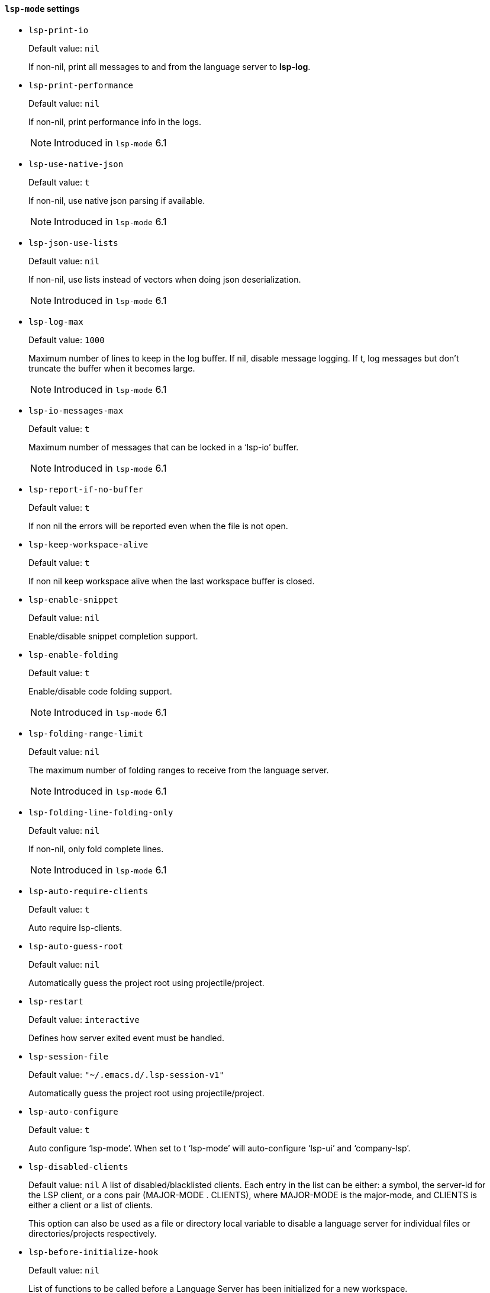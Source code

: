 [id="lsp-mode-vars"]
==== `lsp-mode` settings

[id="lsp-print-io"]
- `lsp-print-io`
____
Default value: `pass:[nil]`

If non-nil, print all messages to and from the language server to *lsp-log*.
____
[id="lsp-print-performance"]
- `lsp-print-performance`
____
Default value: `pass:[nil]`

If non-nil, print performance info in the logs.

NOTE: Introduced in `lsp-mode` 6.1

____
[id="lsp-use-native-json"]
- `lsp-use-native-json`
____
Default value: `pass:[t]`

If non-nil, use native json parsing if available.

NOTE: Introduced in `lsp-mode` 6.1

____
[id="lsp-json-use-lists"]
- `lsp-json-use-lists`
____
Default value: `pass:[nil]`

If non-nil, use lists instead of vectors when doing json deserialization.

NOTE: Introduced in `lsp-mode` 6.1

____
[id="lsp-log-max"]
- `lsp-log-max`
____
Default value: `pass:[1000]`

Maximum number of lines to keep in the log buffer.
If nil, disable message logging.  If t, log messages but don’t truncate
the buffer when it becomes large.

NOTE: Introduced in `lsp-mode` 6.1

____
[id="lsp-io-messages-max"]
- `lsp-io-messages-max`
____
Default value: `pass:[t]`

Maximum number of messages that can be locked in a ‘lsp-io’ buffer.

NOTE: Introduced in `lsp-mode` 6.1

____
[id="lsp-report-if-no-buffer"]
- `lsp-report-if-no-buffer`
____
Default value: `pass:[t]`

If non nil the errors will be reported even when the file is not open.
____
[id="lsp-keep-workspace-alive"]
- `lsp-keep-workspace-alive`
____
Default value: `pass:[t]`

If non nil keep workspace alive when the last workspace buffer is closed.
____
[id="lsp-enable-snippet"]
- `lsp-enable-snippet`
____
Default value: `pass:[nil]`

Enable/disable snippet completion support.
____
[id="lsp-enable-folding"]
- `lsp-enable-folding`
____
Default value: `pass:[t]`

Enable/disable code folding support.

NOTE: Introduced in `lsp-mode` 6.1

____
[id="lsp-folding-range-limit"]
- `lsp-folding-range-limit`
____
Default value: `pass:[nil]`

The maximum number of folding ranges to receive from the language server.

NOTE: Introduced in `lsp-mode` 6.1

____
[id="lsp-folding-line-folding-only"]
- `lsp-folding-line-folding-only`
____
Default value: `pass:[nil]`

If non-nil, only fold complete lines.

NOTE: Introduced in `lsp-mode` 6.1

____
[id="lsp-auto-require-clients"]
- `lsp-auto-require-clients`
____
Default value: `pass:[t]`

Auto require lsp-clients.
____
[id="lsp-auto-guess-root"]
- `lsp-auto-guess-root`
____
Default value: `pass:[nil]`

Automatically guess the project root using projectile/project.
____
[id="lsp-restart"]
- `lsp-restart`
____
Default value: `pass:[interactive]`

Defines how server exited event must be handled.
____
[id="lsp-session-file"]
- `lsp-session-file`
____
Default value: `pass:["~/.emacs.d/.lsp-session-v1"]`

Automatically guess the project root using projectile/project.
____
[id="lsp-auto-configure"]
- `lsp-auto-configure`
____
Default value: `pass:[t]`

Auto configure ‘lsp-mode’.
When set to t ‘lsp-mode’ will auto-configure ‘lsp-ui’ and ‘company-lsp’.
____
[id="lsp-disabled-clients"]
- `lsp-disabled-clients`
____
Default value: `pass:[nil]`
A list of disabled/blacklisted clients.
Each entry in the list can be either:
a symbol, the server-id for the LSP client, or
a cons pair (MAJOR-MODE . CLIENTS), where MAJOR-MODE is the major-mode,
and CLIENTS is either a client or a list of clients.

This option can also be used as a file or directory local variable to
disable a language server for individual files or directories/projects
respectively.
____
[id="lsp-before-initialize-hook"]
- `lsp-before-initialize-hook`
____
Default value: `pass:[nil]`

List of functions to be called before a Language Server has been initialized for a new workspace.
____
[id="lsp-after-initialize-hook"]
- `lsp-after-initialize-hook`
____
Default value: `pass:[nil]`

List of functions to be called after a Language Server has been initialized for a new workspace.
____
[id="lsp-before-open-hook"]
- `lsp-before-open-hook`
____
Default value: `pass:[nil]`

List of functions to be called before a new file with LSP support is opened.
____
[id="lsp-after-open-hook"]
- `lsp-after-open-hook`
____
Default value: `pass:[nil]`

List of functions to be called after a new file with LSP support is opened.
____
[id="lsp-enable-file-watchers"]
- `lsp-enable-file-watchers`
____
Default value: `pass:[t]`

If non-nil lsp-mode will watch the files in the workspace if
the server has requested that.

NOTE: Introduced in `lsp-mode` 6.1

____
[id="lsp-file-watch-ignored"]
- `lsp-file-watch-ignored`
____
Default value: `pass:[("[/\\\\]\\.git$" "[/\\\\]\\.hg$" "[/\\\\]\\.bzr$" "[/\\\\]_darcs$" "[/\\\\]\\.svn$" "[/\\\\]_FOSSIL_$" "[/\\\\]\\.idea$" "[/\\\\]\\.ensime_cache$" "[/\\\\]\\.eunit$" "[/\\\\]node_modules$" "[/\\\\]\\.fslckout$" "[/\\\\]\\.tox$" "[/\\\\]\\.stack-work$" "[/\\\\]\\.bloop$" "[/\\\\]\\.metals$" "[/\\\\]target$" "[/\\\\]\\.deps$" "[/\\\\]build-aux$" "[/\\\\]autom4te.cache$" "[/\\\\]\\.reference$")
]`

List of regexps matching directory paths which won’t be monitored when creating file watches.

NOTE: Introduced in `lsp-mode` 6.1

____
[id="lsp-after-uninitialized-hook"]
- `lsp-after-uninitialized-hook`
____
Default value: `pass:[(doom-modeline-update-lsp)
]`

List of functions to be called after a Language Server has been uninitialized.

NOTE: Introduced in `lsp-mode` 6.1

____
[id="lsp-debounce-full-sync-notifications"]
- `lsp-debounce-full-sync-notifications`
____
Default value: `pass:[t]`

If non-nil debounce full sync events.
This flag affects only server which do not support incremental update.

NOTE: Introduced in `lsp-mode` 6.1

____
[id="lsp-debounce-full-sync-notifications-interval"]
- `lsp-debounce-full-sync-notifications-interval`
____
Default value: `pass:[1.0]`

Time to wait before sending full sync synchronization after buffer modication.

NOTE: Introduced in `lsp-mode` 6.1

____
[id="lsp-document-sync-method"]
- `lsp-document-sync-method`
____
Default value: `pass:[nil]`

How to sync the document with the language server.
____
[id="lsp-auto-execute-action"]
- `lsp-auto-execute-action`
____
Default value: `pass:[t]`

Auto-execute single action.
____
[id="lsp-enable-links"]
- `lsp-enable-links`
____
Default value: `pass:[t]`

If non-nil, all references to links in a file will be made clickable, if supported by the language server.

NOTE: Introduced in `lsp-mode` 6.1

____
[id="lsp-links-check-internal"]
- `lsp-links-check-internal`
____
Default value: `pass:[0.1]`

The interval for updating document links.
____
[id="lsp-eldoc-enable-hover"]
- `lsp-eldoc-enable-hover`
____
Default value: `pass:[t]`

If non-nil, eldoc will display hover info when it is present.
____
[id="lsp-eldoc-enable-signature-help"]
- `lsp-eldoc-enable-signature-help`
____
Default value: `pass:[t]`

If non-nil, eldoc will display signature help when it is present.
____
[id="lsp-eldoc-prefer-signature-help"]
- `lsp-eldoc-prefer-signature-help`
____
Default value: `pass:[t]`

If non-nil, eldoc will display signature help when both hover and signature help are present.
____
[id="lsp-eldoc-render-all"]
- `lsp-eldoc-render-all`
____
Default value: `pass:[nil]`

Define whether all of the returned by document/onHover will be displayed.
If ‘lsp-eldoc-render-all’ is set to nil ‘eldoc’ will show only
the symbol information.
____
[id="lsp-signature-render-all"]
- `lsp-signature-render-all`
____
Default value: `pass:[t]`

Define whether all of the returned by textDocument/signatureHelp will be displayed.
If ‘lsp-signature-render-all’ is set to nil ‘eldoc’ will show only
the active signature.

NOTE: Introduced in `lsp-mode` 6.1

____
[id="lsp-enable-completion-at-point"]
- `lsp-enable-completion-at-point`
____
Default value: `pass:[t]`

Enable ‘completion-at-point’ integration.
____
[id="lsp-enable-symbol-highlighting"]
- `lsp-enable-symbol-highlighting`
____
Default value: `pass:[t]`

Highlight references of the symbol at point.
____
[id="lsp-enable-xref"]
- `lsp-enable-xref`
____
Default value: `pass:[t]`

Enable xref integration.
____
[id="lsp-enable-indentation"]
- `lsp-enable-indentation`
____
Default value: `pass:[t]`

Indent regions using the file formatting functionality provided by the language server.
____
[id="lsp-enable-on-type-formatting"]
- `lsp-enable-on-type-formatting`
____
Default value: `pass:[t]`

Enable ‘textDocument/onTypeFormatting’ integration.
____
[id="lsp-before-save-edits"]
- `lsp-before-save-edits`
____
Default value: `pass:[t]`

If non-nil, ‘lsp-mode’ will apply edits suggested by the language server before saving a document.
____
[id="lsp-after-diagnostics-hook"]
- `lsp-after-diagnostics-hook`
____
Default value: `pass:[nil]`

Hooks to run after diagnostics are received.
____
[id="lsp-workspace-folders-changed-hook"]
- `lsp-workspace-folders-changed-hook`
____
Default value: `pass:[nil]`

Hooks to run after the folders has changed.
The hook will receive two parameters list of added and removed folders.
____
[id="lsp-on-hover-hook"]
- `lsp-on-hover-hook`
____
Default value: `pass:[nil]`

The hooks that run after on hover and signature information has been loaded.
The hook is called with two params: the signature information and hover data.
____
[id="lsp-eldoc-hook"]
- `lsp-eldoc-hook`
____
Default value: `pass:[(lsp-hover)
]`

Hooks to run for eldoc.
____
[id="lsp-response-timeout"]
- `lsp-response-timeout`
____
Default value: `pass:[10]`

Number of seconds to wait for a response from the language server before timing out.
____
[id="lsp-prefer-flymake"]
- `lsp-prefer-flymake`
____
Default value: `pass:[t]`

Auto-configure to prefer ‘flymake’ over ‘lsp-ui’ if both are present.
If set to ‘:none’ neither of two will be enabled.

NOTE: Introduced in `lsp-mode` 6.1

____
[id="lsp-lens-check-interval"]
- `lsp-lens-check-interval`
____
Default value: `pass:[0.1]`

The interval for checking for changes in the buffer state.
____
[id="lsp-lens-debounce-interval"]
- `lsp-lens-debounce-interval`
____
Default value: `pass:[0.7]`

Debounce interval for loading lenses.
____
[id="lsp-symbol-highlighting-skip-current"]
- `lsp-symbol-highlighting-skip-current`
____
Default value: `pass:[nil]`

If non-nil skip current symbol when setting symbol highlights.
____
[id="lsp-document-highlight-delay"]
- `lsp-document-highlight-delay`
____
Default value: `pass:[0.2]`

Seconds of idle time to wait before showing symbol highlight.
____
